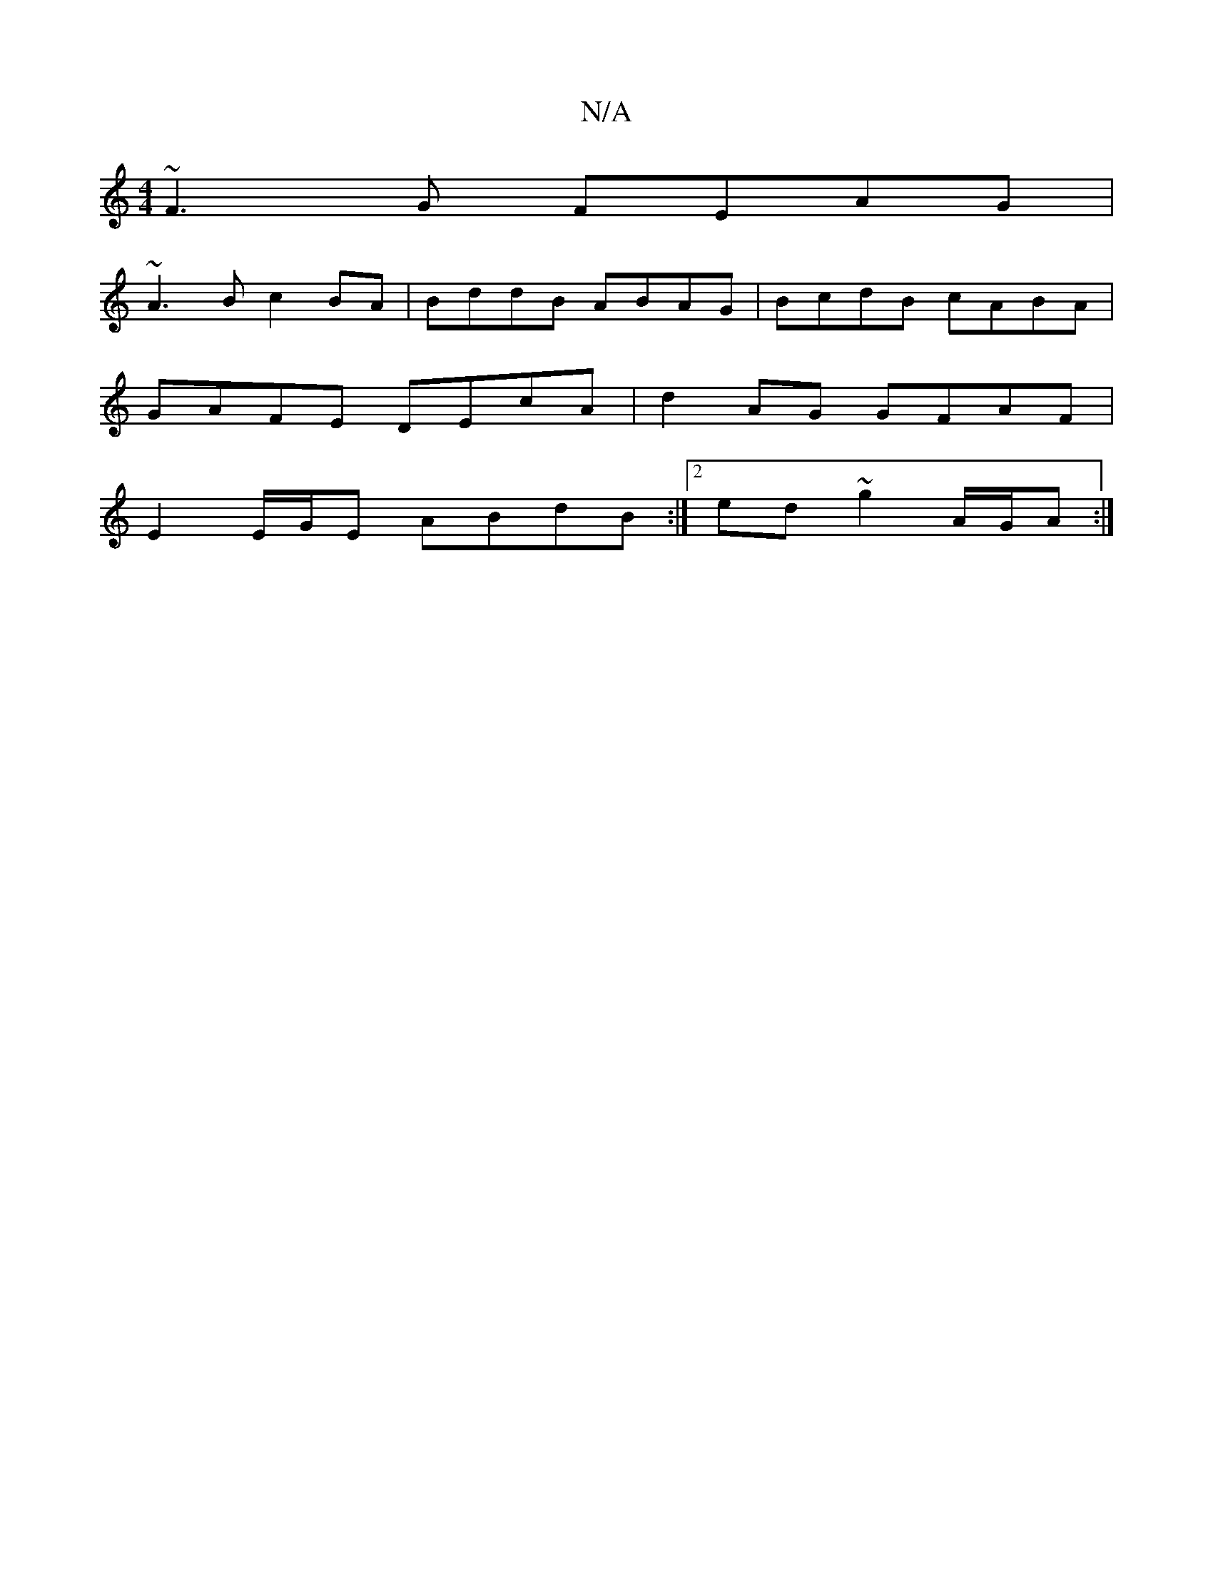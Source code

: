 X:1
T:N/A
M:4/4
R:N/A
K:Cmajor
 ~F3G FEAG|
~A3 B c2BA | BddB ABAG | BcdB cABA |
GAFE DEcA | d2AG GFAF|
E2E/G/E ABdB:|2 ed~g2 A/G/A:|

|:{cA}d2e)cdB|
"D"gfa) g2|a>a b>c "A"Bc G2 |"G" =c|d4 G2D2|"D" (3fgd e>f (3af^(2 (3G/c/eb ^c2 B>G